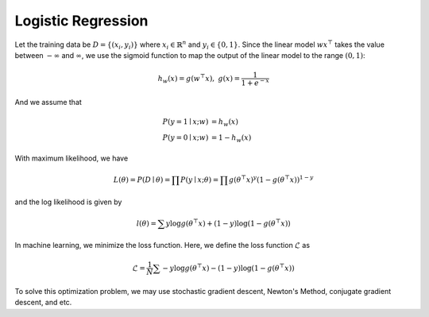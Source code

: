 Logistic Regression
=====================================

Let the training data be :math:`D = \{(x_i, y_i)\}` where :math:`x_i \in \mathbb{R}^n` and :math:`y_i \in \{0, 1\}`. Since the linear model :math:`wx^\top` takes the value between :math:`-\infty` and :math:`\infty`, we use the sigmoid function to map the output of the linear model to the range :math:`(0, 1)`:

.. math::

   h_w(x) = g(w^\top x), \;\;\; g(x) = \frac{1}{1 + e^{-x}}

And we assume that

.. math::

   P(y = 1 \mid x; w) & = h_w(x) \\
   P(y = 0 \mid x; w) & = 1 - h_w(x)

With maximum likelihood, we have

.. math::

   L(\theta) = P(D \mid \theta) = \prod P(y \mid x; \theta) = \prod g(\theta^\top x)^y(1- g(\theta^\top x))^{1-y}

and the log likelihood is given by

.. math::

   l(\theta) = \sum y\log g(\theta^\top x) + (1-y)\log(1 - g(\theta^\top x))

In machine learning, we minimize the loss function. Here, we define the loss function :math:`\mathcal{L}` as

.. math::

   \mathcal{L} = \frac{1}{N} \sum - y\log g(\theta^\top x) - (1-y)\log(1 - g(\theta^\top x))

To solve this optimization problem, we may use stochastic gradient descent, Newton's Method, conjugate gradient descent, and etc.
